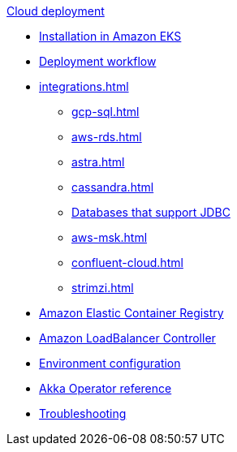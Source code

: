 .xref:index.adoc[Cloud deployment]
* xref:aws-install.adoc[Installation in Amazon EKS]
* xref:deploy.adoc[Deployment workflow]
* xref:integrations.adoc[]
** xref:gcp-sql.adoc[]
** xref:aws-rds.adoc[]
** xref:astra.adoc[]
** xref:cassandra.adoc[]
** xref:jdbc.adoc[Databases that support JDBC]
** xref:aws-msk.adoc[]
** xref:confluent-cloud.adoc[]
** xref:strimzi.adoc[]
* xref:aws-ecr.adoc[Amazon Elastic Container Registry]
* xref:aws-ingress.adoc[Amazon LoadBalancer Controller]
* xref:config-secret.adoc[Environment configuration]
* xref:operator-reference.adoc[Akka Operator reference]
* xref:troubleshooting.adoc[Troubleshooting]
